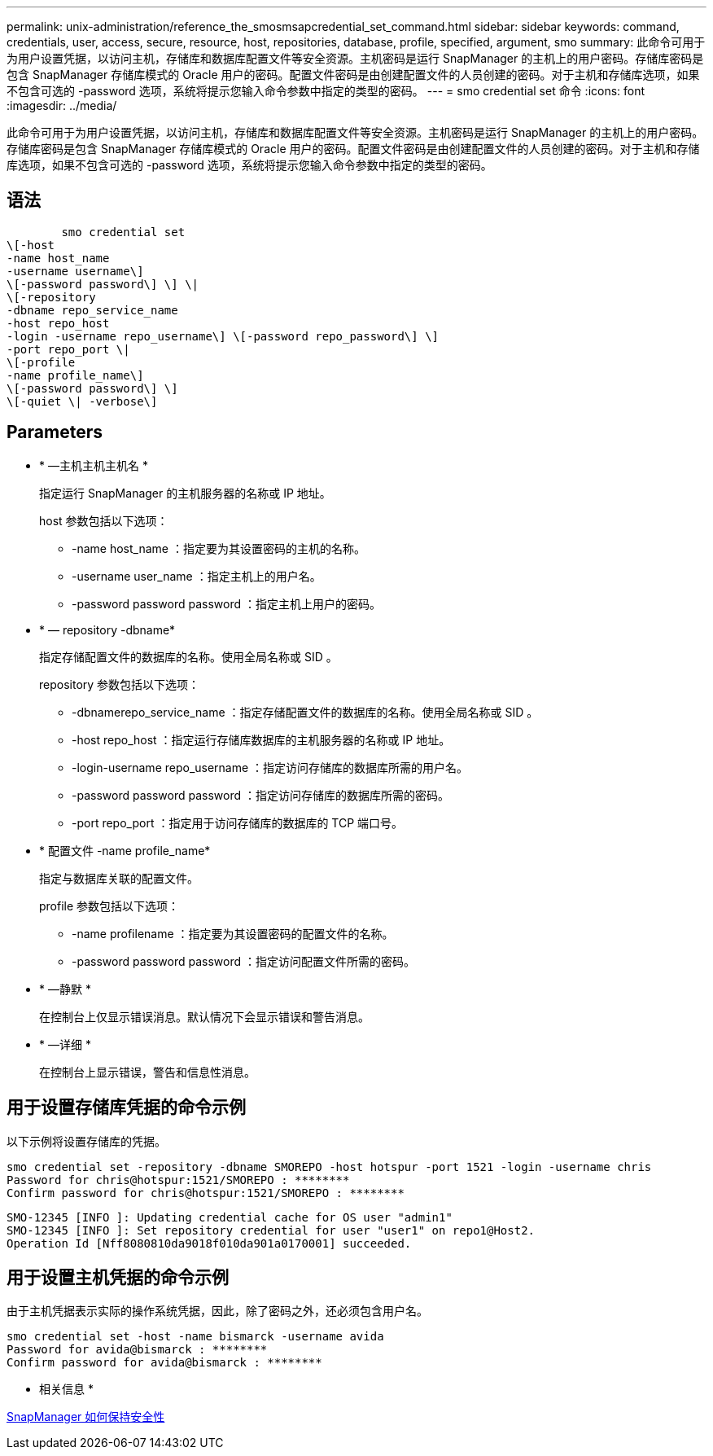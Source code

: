 ---
permalink: unix-administration/reference_the_smosmsapcredential_set_command.html 
sidebar: sidebar 
keywords: command, credentials, user, access, secure, resource, host, repositories, database, profile, specified, argument, smo 
summary: 此命令可用于为用户设置凭据，以访问主机，存储库和数据库配置文件等安全资源。主机密码是运行 SnapManager 的主机上的用户密码。存储库密码是包含 SnapManager 存储库模式的 Oracle 用户的密码。配置文件密码是由创建配置文件的人员创建的密码。对于主机和存储库选项，如果不包含可选的 -password 选项，系统将提示您输入命令参数中指定的类型的密码。 
---
= smo credential set 命令
:icons: font
:imagesdir: ../media/


[role="lead"]
此命令可用于为用户设置凭据，以访问主机，存储库和数据库配置文件等安全资源。主机密码是运行 SnapManager 的主机上的用户密码。存储库密码是包含 SnapManager 存储库模式的 Oracle 用户的密码。配置文件密码是由创建配置文件的人员创建的密码。对于主机和存储库选项，如果不包含可选的 -password 选项，系统将提示您输入命令参数中指定的类型的密码。



== 语法

[listing]
----

        smo credential set
\[-host
-name host_name
-username username\]
\[-password password\] \] \|
\[-repository
-dbname repo_service_name
-host repo_host
-login -username repo_username\] \[-password repo_password\] \]
-port repo_port \|
\[-profile
-name profile_name\]
\[-password password\] \]
\[-quiet \| -verbose\]
----


== Parameters

* * —主机主机主机名 *
+
指定运行 SnapManager 的主机服务器的名称或 IP 地址。

+
host 参数包括以下选项：

+
** -name host_name ：指定要为其设置密码的主机的名称。
** -username user_name ：指定主机上的用户名。
** -password password password ：指定主机上用户的密码。


* * — repository -dbname*
+
指定存储配置文件的数据库的名称。使用全局名称或 SID 。

+
repository 参数包括以下选项：

+
** -dbnamerepo_service_name ：指定存储配置文件的数据库的名称。使用全局名称或 SID 。
** -host repo_host ：指定运行存储库数据库的主机服务器的名称或 IP 地址。
** -login-username repo_username ：指定访问存储库的数据库所需的用户名。
** -password password password ：指定访问存储库的数据库所需的密码。
** -port repo_port ：指定用于访问存储库的数据库的 TCP 端口号。


* * 配置文件 -name profile_name*
+
指定与数据库关联的配置文件。

+
profile 参数包括以下选项：

+
** -name profilename ：指定要为其设置密码的配置文件的名称。
** -password password password ：指定访问配置文件所需的密码。


* * —静默 *
+
在控制台上仅显示错误消息。默认情况下会显示错误和警告消息。

* * —详细 *
+
在控制台上显示错误，警告和信息性消息。





== 用于设置存储库凭据的命令示例

以下示例将设置存储库的凭据。

[listing]
----

smo credential set -repository -dbname SMOREPO -host hotspur -port 1521 -login -username chris
Password for chris@hotspur:1521/SMOREPO : ********
Confirm password for chris@hotspur:1521/SMOREPO : ********
----
[listing]
----
SMO-12345 [INFO ]: Updating credential cache for OS user "admin1"
SMO-12345 [INFO ]: Set repository credential for user "user1" on repo1@Host2.
Operation Id [Nff8080810da9018f010da901a0170001] succeeded.
----


== 用于设置主机凭据的命令示例

由于主机凭据表示实际的操作系统凭据，因此，除了密码之外，还必须包含用户名。

[listing]
----
smo credential set -host -name bismarck -username avida
Password for avida@bismarck : ********
Confirm password for avida@bismarck : ********
----
* 相关信息 *

xref:concept_snapmanager_security.adoc[SnapManager 如何保持安全性]
